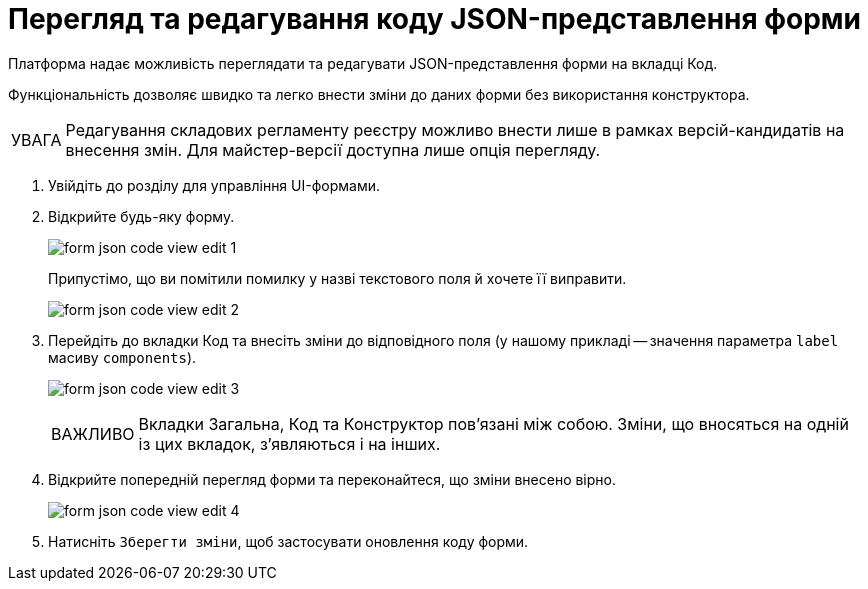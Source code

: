 :toc-title: ЗМІСТ
:toc: auto
:toclevels: 5
:experimental:
:important-caption:     ВАЖЛИВО
:note-caption:          ПРИМІТКА
:tip-caption:           ПІДКАЗКА
:warning-caption:       ПОПЕРЕДЖЕННЯ
:caution-caption:       УВАГА
:example-caption:           Приклад
:figure-caption:            Зображення
:table-caption:             Таблиця
:appendix-caption:          Додаток
:sectnums:
:sectnumlevels: 5
:sectanchors:
:sectlinks:
:partnums:

= Перегляд та редагування коду JSON-представлення форми

Платформа надає можливість переглядати та редагувати JSON-представлення форми на вкладці [.underline]#Код#.

Функціональність дозволяє швидко та легко внести зміни до даних форми без використання конструктора.

CAUTION: Редагування складових регламенту реєстру можливо внести лише в рамках версій-кандидатів на внесення змін. Для майстер-версії доступна лише опція перегляду.

. Увійдіть до розділу для управління UI-формами.

. Відкрийте будь-яку форму.
+
image:registry-admin/admin-portal/ui-forms/json-code/form-json-code-view-edit-1.png[]
+
Припустімо, що ви помітили помилку у назві текстового поля й хочете її виправити.
+
image:registry-admin/admin-portal/ui-forms/json-code/form-json-code-view-edit-2.png[]

. Перейдіть до вкладки [.underline]#Код# та внесіть зміни до відповідного поля (у нашому прикладі -- значення параметра `label` масиву `components`).
+
image:registry-admin/admin-portal/ui-forms/json-code/form-json-code-view-edit-3.png[]
+
IMPORTANT: Вкладки [.underline]#Загальна#, [.underline]#Код# та [.underline]#Конструктор# пов'язані між собою. Зміни, що вносяться на одній із цих вкладок, з'являються і на інших.

. Відкрийте попередній перегляд форми та переконайтеся, що зміни внесено вірно.
+
image:registry-admin/admin-portal/ui-forms/json-code/form-json-code-view-edit-4.png[]

. Натисніть `Зберегти зміни`, щоб застосувати оновлення коду форми.